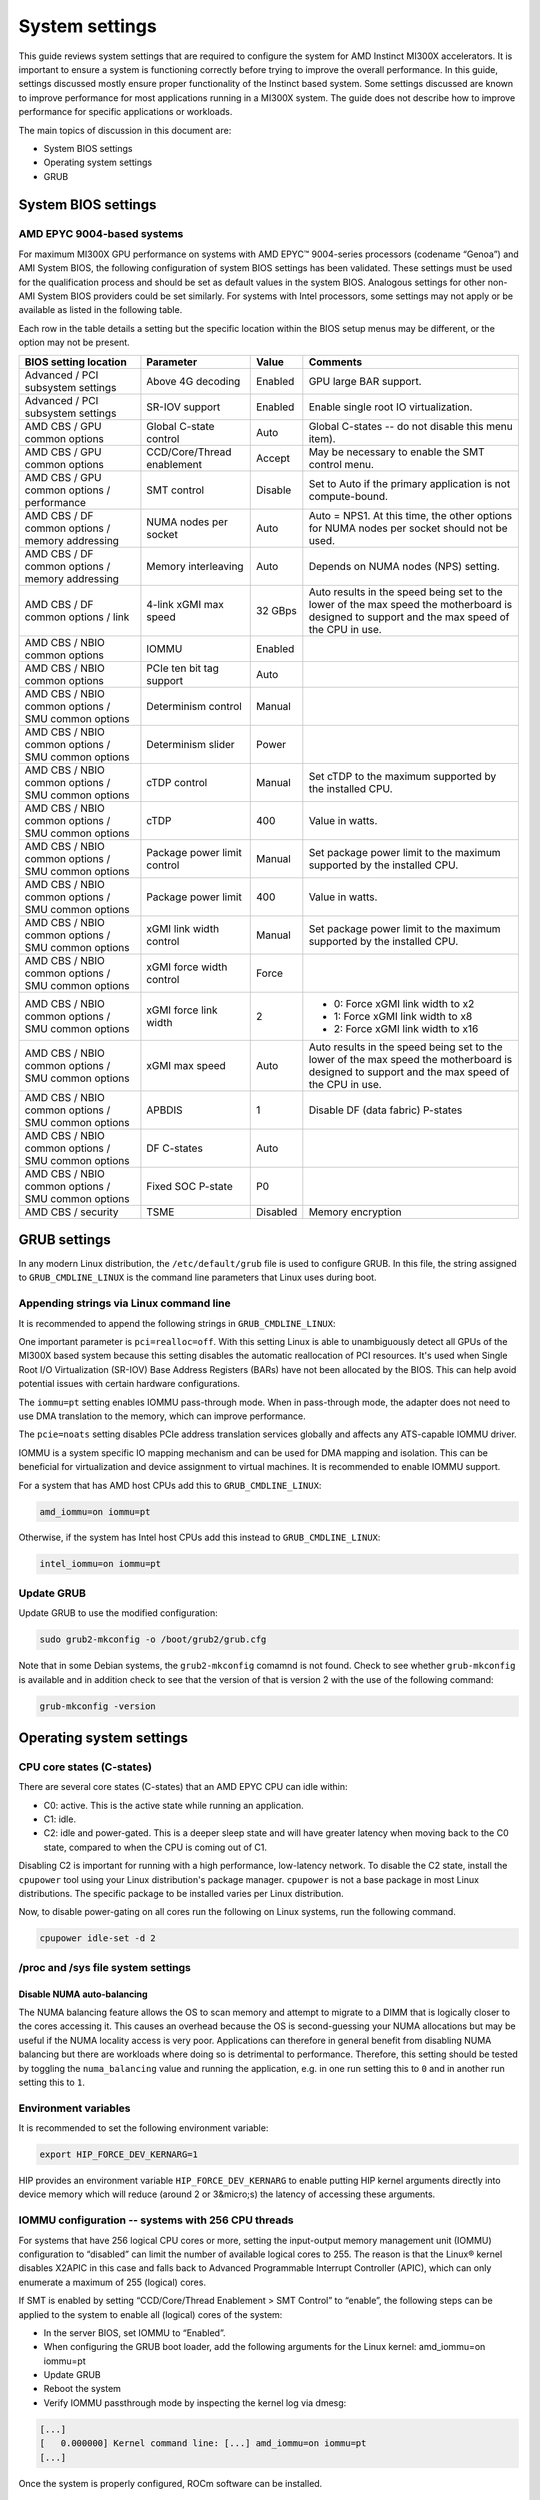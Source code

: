 System settings
===============

This guide reviews system settings that are required to configure the system for
AMD Instinct MI300X accelerators. It is important to ensure a system is
functioning correctly before trying to improve the overall performance. In this
guide, settings discussed mostly ensure proper functionality of the Instinct
based system. Some settings discussed are known to improve performance for most
applications running in a MI300X system. The guide does not describe how to
improve performance for specific applications or workloads. 

The main topics of discussion in this document are:

* System BIOS settings

* Operating system settings

* GRUB

System BIOS settings
--------------------

AMD EPYC 9004-based systems
^^^^^^^^^^^^^^^^^^^^^^^^^^^
For maximum MI300X GPU performance on systems with AMD EPYC™ 9004-series
processors (codename “Genoa”) and AMI System BIOS, the following configuration
of system BIOS settings has been validated. These settings must be used for the
qualification process and should be set as default values in the system BIOS.
Analogous settings for other non-AMI System BIOS providers could be set
similarly. For systems with Intel processors, some settings may not apply or be
available as listed in the following table.

Each row in the table details a setting but the specific location within the
BIOS setup menus may be different, or the option may not be present. 

.. list-table::
   :header-rows: 1

   * - BIOS setting location

     - Parameter

     - Value

     - Comments

   * - Advanced / PCI subsystem settings

     - Above 4G decoding

     - Enabled

     - GPU large BAR support.

   * - Advanced / PCI subsystem settings

     - SR-IOV support

     - Enabled

     - Enable single root IO virtualization.

   * - AMD CBS / GPU common options

     - Global C-state control

     - Auto

     - Global C-states -- do not disable this menu item).

   * - AMD CBS / GPU common options

     - CCD/Core/Thread enablement

     - Accept

     - May be necessary to enable the SMT control menu.

   * - AMD CBS / GPU common options / performance

     - SMT control

     - Disable

     - Set to Auto if the primary application is not compute-bound.

   * - AMD CBS / DF common options / memory addressing

     - NUMA nodes per socket

     - Auto

     - Auto = NPS1. At this time, the other options for NUMA nodes per socket
       should not be used.

   * - AMD CBS / DF common options / memory addressing

     - Memory interleaving

     - Auto

     - Depends on NUMA nodes (NPS) setting.

   * - AMD CBS / DF common options / link

     - 4-link xGMI max speed

     - 32 GBps

     - Auto results in the speed being set to the lower of the max speed the
       motherboard is designed to support and the max speed of the CPU in use.

   * - AMD CBS / NBIO common options

     - IOMMU

     - Enabled

     - 

   * - AMD CBS / NBIO common options

     - PCIe ten bit tag support

     - Auto

     - 

   * - AMD CBS / NBIO common options / SMU common options

     - Determinism control

     - Manual

     - 

   * - AMD CBS / NBIO common options / SMU common options

     - Determinism slider

     - Power

     - 

   * - AMD CBS / NBIO common options / SMU common options

     - cTDP control

     - Manual

     - Set cTDP to the maximum supported by the installed CPU.

   * - AMD CBS / NBIO common options / SMU common options

     - cTDP

     - 400

     - Value in watts.

   * - AMD CBS / NBIO common options / SMU common options

     - Package power limit control

     - Manual

     - Set package power limit to the maximum supported by the installed CPU.

   * - AMD CBS / NBIO common options / SMU common options

     - Package power limit

     - 400

     - Value in watts.

   * - AMD CBS / NBIO common options / SMU common options

     - xGMI link width control

     - Manual

     - Set package power limit to the maximum supported by the installed CPU.

   * - AMD CBS / NBIO common options / SMU common options

     - xGMI force width control

     - Force

     - 

   * - AMD CBS / NBIO common options / SMU common options

     - xGMI force link width

     - 2

     - * 0: Force xGMI link width to x2
       * 1: Force xGMI link width to x8
       * 2: Force xGMI link width to x16

   * - AMD CBS / NBIO common options / SMU common options

     - xGMI max speed

     - Auto

     - Auto results in the speed being set to the lower of the max speed the
       motherboard is designed to support and the max speed of the CPU in use.

   * - AMD CBS / NBIO common options / SMU common options

     - APBDIS

     - 1

     - Disable DF (data fabric) P-states

   * - AMD CBS / NBIO common options / SMU common options

     - DF C-states

     - Auto

     - 

   * - AMD CBS / NBIO common options / SMU common options

     - Fixed SOC P-state

     - P0

     - 

   * - AMD CBS / security

     - TSME

     - Disabled

     - Memory encryption

GRUB settings
-------------

In any modern Linux distribution, the ``/etc/default/grub`` file is used to
configure GRUB. In this file, the string assigned to ``GRUB_CMDLINE_LINUX`` is
the command line parameters that Linux uses during boot.

Appending strings via Linux command line
^^^^^^^^^^^^^^^^^^^^^^^^^^^^^^^^^^^^^^^^

It is recommended to append the following strings in ``GRUB_CMDLINE_LINUX``:

One important parameter is ``pci=realloc=off``. With this setting Linux is able
to unambiguously detect all GPUs of the MI300X based system because this setting
disables the automatic reallocation of PCI resources. It's used when Single Root
I/O Virtualization (SR-IOV) Base Address Registers (BARs) have not been
allocated by the BIOS. This can help avoid potential issues with certain
hardware configurations.

The ``iommu=pt`` setting enables IOMMU pass-through mode. When in pass-through
mode, the adapter does not need to use DMA translation to the memory, which can
improve performance.

The ``pcie=noats`` setting disables PCIe address translation services globally
and affects any ATS-capable IOMMU driver.

IOMMU is a system specific IO mapping mechanism and can be used for DMA mapping
and isolation. This can be beneficial for virtualization and device assignment
to virtual machines. It is recommended to enable IOMMU support.

For a system that has AMD host CPUs add this to ``GRUB_CMDLINE_LINUX``:

.. code-block:: text

   amd_iommu=on iommu=pt

Otherwise, if the system has Intel host CPUs add this instead to
``GRUB_CMDLINE_LINUX``:

.. code-block:: text

   intel_iommu=on iommu=pt

Update GRUB
^^^^^^^^^^^

Update GRUB to use the modified configuration:

.. code-block:: shell

   sudo grub2-mkconfig -o /boot/grub2/grub.cfg

Note that in some Debian systems, the ``grub2-mkconfig`` comamnd is not found.
Check to see whether ``grub-mkconfig`` is available and in addition check to see
that the version of that is version 2 with the use of the following command:

.. code-block:: shell

   grub-mkconfig -version

Operating system settings
-------------------------

CPU core states (C-states)
^^^^^^^^^^^^^^^^^^^^^^^^^^

There are several core states (C-states) that an AMD EPYC CPU can idle within:

* C0: active. This is the active state while running an application.

* C1: idle.

* C2: idle and power-gated. This is a deeper sleep state and will have greater
  latency when moving back to the C0 state, compared to when the CPU is coming
  out of C1.

Disabling C2 is important for running with a high performance, low-latency
network. To disable the C2 state, install the ``cpupower`` tool using your Linux
distribution's package manager. ``cpupower`` is not a base package in most Linux
distributions. The specific package to be installed varies per Linux
distribution.

.. tab-set::

   .. tab-item:: Ubuntu

      .. code-block:: shell

         sudo apt install linux-tools-common

   .. tab-item:: RHEL

      .. code-block:: shell

         sudo yum install cpupowerutils

   .. tab-item:: SLES

      .. code-block:: shell

         sudo zypper install cpupower

Now, to disable power-gating on all cores run the following on Linux
systems, run the following command.

.. code-block:: shell

   cpupower idle-set -d 2

/proc and /sys file system settings
^^^^^^^^^^^^^^^^^^^^^^^^^^^^^^^^^^^

Disable NUMA auto-balancing
'''''''''''''''''''''''''''

The NUMA balancing feature allows the OS to scan memory and attempt to migrate
to a DIMM that is logically closer to the cores accessing it. This causes an
overhead because the OS is second-guessing your NUMA allocations but may be
useful if the NUMA locality access is very poor. Applications can therefore in
general benefit from disabling NUMA balancing but there are workloads where
doing so is detrimental to performance. Therefore, this setting should be tested
by toggling the ``numa_balancing`` value and running the application, e.g.
in one run setting this to ``0`` and in another run setting this to ``1``.

Environment variables
^^^^^^^^^^^^^^^^^^^^^

It is recommended to set the following environment variable:

.. code-block:: shell

   export HIP_FORCE_DEV_KERNARG=1

HIP provides an environment variable ``HIP_FORCE_DEV_KERNARG`` to enable putting
HIP kernel arguments directly into device memory which will reduce (around 2 or
3&micro;s) the latency of accessing these arguments. 

IOMMU configuration -- systems with 256 CPU threads
^^^^^^^^^^^^^^^^^^^^^^^^^^^^^^^^^^^^^^^^^^^^^^^^^^^

For systems that have 256 logical CPU cores or more, setting the input-output memory management unit (IOMMU) configuration to “disabled” can limit the number of available logical cores to 255. The reason is that the Linux® kernel disables X2APIC in this case and falls back to Advanced Programmable Interrupt Controller (APIC), which can only enumerate a maximum of 255 (logical) cores.

If SMT is enabled by setting “CCD/Core/Thread Enablement > SMT Control” to “enable”, the following steps can be applied to the system to enable all (logical) cores of the system:

* In the server BIOS, set IOMMU to “Enabled”.

* When configuring the GRUB boot loader, add the following arguments for the Linux kernel: amd_iommu=on iommu=pt

* Update GRUB

* Reboot the system

* Verify IOMMU passthrough mode by inspecting the kernel log via dmesg:

.. code-block:: shell

   [...]
   [   0.000000] Kernel command line: [...] amd_iommu=on iommu=pt
   [...]

Once the system is properly configured, ROCm software can be installed.

System management
-----------------

In order to optimize the system performance, first the existing system
configuration parameters and settings need to be understood. ROCm has some CLI
tools that can provide system level information which give hints towards
optimizing an user application.

For a complete guide on how to install/manage/uninstall ROCm on Linux, refer to
:doc:`rocm-install-on-linux:tutorial/quick-start`. For verifying that the
installation was successful, refer to the
:doc:`rocm-install-on-linux:how-to/native-install/post-install`.
Should verification fail, consult :doc:`system-debugging`.

Hardware verification with ROCm
^^^^^^^^^^^^^^^^^^^^^^^^^^^^^^^

The ROCm platform provides tools to query the system structure.

ROCm SMI
''''''''

To query your GPU hardware, use the ``rocm-smi`` command. ROCm SMI lists
GPUs available to your system -- with their device ID and their respective
firmware (or VBIOS) versions.

The following screenshot shows that all 8 GPUs of MI300X are recognized by ROCm.
Performance of an application could be otherwise suboptimal if, for example, out
of the 8 GPUs only 5 of them are recognized.

.. image:: ../../data/how-to/tuning-guides/rocm-smi-showhw.png
   :align: center
   :alt: rocm-smi --showhw output

To see the system structure, the localization of the GPUs in the system, and the
fabric connections between the system components, use the command
``rocm-smi --showtopo``.

.. image:: ../../data/how-to/tuning-guides/rocm-smi-showtopo.png
   :align: center
   :alt: rocm-smi --showtopo output

The first block of the output shows the distance between the GPUs similar to
what the ``numactl`` command outputs for the NUMA domains of a system. The
weight is a qualitative measure for the “distance” data must travel to reach one
GPU from another one. While the values do not carry a special (physical)
meaning, the higher the value the more hops are needed to reach the destination
from the source GPU. This information has performance implication for a
GPU-based application that moves data among GPUs. User can choose a minimum
distance among GPUs to be used to make the application performant.

The second block has a matrix named “Hops between two GPUs”, where:

* 1 means the two GPUs are directly connected with XGMI,

* 2 means both GPUs are linked to the same CPU socket and GPU communications
  will go through the CPU, and

* 3 means both GPUs are linked to different CPU sockets so communications will
  go through both CPU sockets. This number is one for all GPUs in this case
  since they are all connected to each other through the Infinity Fabric links.

The third block outputs the link types between the GPUs. This can either be
“XGMI” for AMD Infinity Fabric links or “PCIE” for PCIe Gen5 links.

The fourth block reveals the localization of a GPU with respect to the NUMA
organization of the shared memory of the AMD EPYC processors.

To query the compute capabilities of the GPU devices, use rocminfo command. It
lists specific details about the GPU devices, including but not limited to the
number of compute units, width of the SIMD pipelines, memory information, and
Instruction Set Architecture (ISA). Below is the truncated output of the
command:

.. image:: ../../data/how-to/tuning-guides/rocminfo.png
   :align: center
   :alt: rocminfo.txt example

For a complete list of architecture (i.e CDNA3) and LLVM target names
(i.e. gfx942 for MI300X), refer to the Supported GPU section of the System
Requirements for Linux.

ROCm Bandwidth Test
'''''''''''''''''''

The section Hardware verification with ROCm showed howthe command rocm-smi --showtopo can be used to view the system structure and how the GPUs are connected. For more details on the link bandwidth, rocm-bandwidth-test can run benchmarks to show the effective link bandwidth between the components of the system.

The ROCm Bandwidth Test program, which can test inter-device bandwidth, can be installed with the following package-manager commands:

.. tab-set::

   .. tab-item:: Ubuntu

      .. code-block:: shell

         sudo apt install rocm-bandwidth-test

   .. tab-item:: RHEL

      .. code-block:: shell

         sudo yum install rocm-bandwidth-test

   .. tab-item:: SLES

      .. code-block:: shell

         sudo zypper install rocm-bandwidth-test

Alternatively, you can download the source code from
`<https://github.com/ROCm/rocm_bandwidth_test>`__ and build from source.

The output will list the available compute devices (CPUs and GPUs), including
their device ID and PCIe ID. Following screenshot (beginning part of the output
of running rocm-bandwidth-test) shows the devices present in the system.

.. image:: ../../data/how-to/tuning-guides/rocm-bandwidth-test.png
   :align: center
   :alt: rocm-bandwidth-test sample output

The output will also show a matrix that contains a ``1`` if a device can
communicate to another device (CPU and GPU) of the system and it will show the
NUMA distance (similar to rocm-smi):

Inter-device distance:

.. image:: ../../../data/how-to/tuning-guides/rbt-inter-device-access.png
   :align: center
   :alt: rocm-bandwidth-test inter-device distance

Inter-device NUMA distance:

.. image:: ../../../data/how-to/tuning-guides/rbt-inter-device-numa-distance.png
   :align: center
   :alt: rocm-bandwidth-test inter-device NUMA distance

The output also contains the measured bandwidth for unidirectional and
bidirectional transfers between the devices (CPU and GPU):

Unidirectional bandwidth:

.. image:: ../../../data/how-to/tuning-guides/rbt-unidirectional-bandwidth.png
   :align: center
   :alt: rocm-bandwidth-test unidirectional bandwidth

Bidirectional bandwidth

.. image:: ../../../data/how-to/tuning-guides/rbt-bidirectional-bandwidth.png
   :align: center
   :alt: rocm-bandwidth-test bidirectional bandwidth

Acronyms
--------

AMI
  American Megatrends International

APBDIS
  Algorithmic Performance Boost Disable

ATS
  Address Translation Services

BAR
  Base Address Register

BIOS
  Basic Input/Output System

CBS
  Common BIOS Settings

CLI
  Command Line Interace

CPU
  Central Processing Unit

cTDP
  Configurable Thermal Design Power

DDR5
  Double Data Rate 5 DRAM

DF
  Data Fabric

DIMM
  Dual In-line Memory Module

DMA
  Direct Memory Access

DPM
  Dynamic Power Management

GPU
  Graphics Processing Unit

GRUB
  Grand Unified Bootloader

HPC
  High Performance Computing

IOMMU
  Input-Output Memory Management Unit

ISA
  Instruction Set Architecture

LCLK
  Link Clock Frequency

NBIO
  North Bridge Input/Output

NUMA
  Non-Uniform Memory Access

PCI
  Peripheral Component Interconnect

PCIe
  PCI Express

POR
  Power-On Reset

SIMD
  Single Instruction, Multiple Data

SMT
  Simultaneous Multithreading

SMI
  System Management Interface

SOC
  System On Chip

SR-IOV
  Single Root I/O Virtualization

TP
  Tensor Parallelism

TSME
  Transparent Secure Memory Encryption

X2APIC
  Extended Advanced Programmable Interrupt Controller

xGMI
  Inter-chip Global Memory Interconnect 

